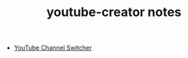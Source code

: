 #+TITLE: youtube-creator notes

- [[https://www.youtube.com/channel_switcher][YouTube Channel Switcher]]

